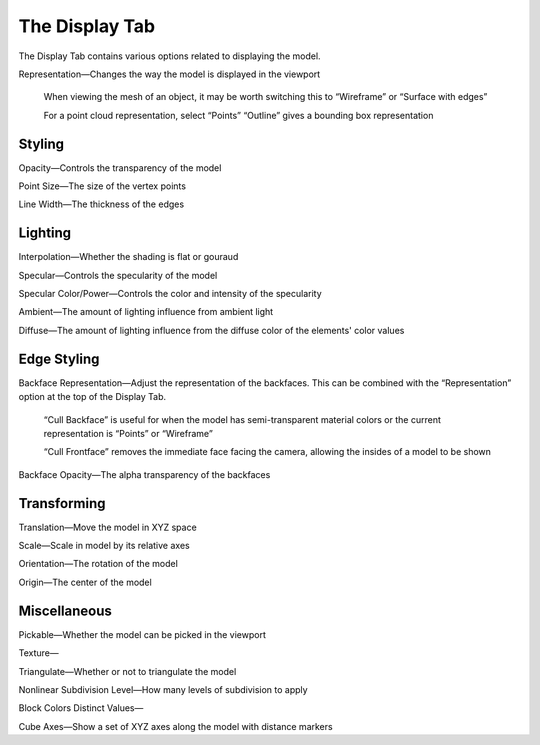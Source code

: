 
.. index:: Display Tab

The Display Tab
===============

.. image:: images/DisplayTab.png
	:align: right

The Display Tab contains various options related to displaying the model.

Representation—Changes the way the model is displayed in the viewport
	
	When viewing the mesh of an object, it may be worth switching this to “Wireframe” or “Surface with edges”
	
	For a point cloud representation, select “Points”
	“Outline” gives a bounding box representation 

Styling
-------

Opacity—Controls the transparency of the model

Point Size—The size of the vertex points

Line Width—The thickness of the edges

Lighting
--------

Interpolation—Whether the shading is flat or gouraud

Specular—Controls the specularity of the model

Specular Color/Power—Controls the color and intensity of the 
specularity

Ambient—The amount of lighting influence from ambient light

Diffuse—The amount of lighting influence from the diffuse color of the elements' color values

Edge Styling
------------

Backface Representation—Adjust the representation of the backfaces. This can be combined with the “Representation” option at the top of the Display Tab.
	
	“Cull Backface” is useful for when the model has semi-transparent material colors or the current representation is “Points” or “Wireframe”
	
	“Cull Frontface” removes the immediate face facing the camera, allowing the insides of a model to be shown


Backface Opacity—The alpha transparency of the backfaces

Transforming
------------

Translation—Move the model in XYZ space

Scale—Scale in model by its relative axes

Orientation—The rotation of the model

Origin—The center of the model

Miscellaneous
-------------

Pickable—Whether the model can be picked in the viewport

Texture—

Triangulate—Whether or not to triangulate the model

Nonlinear Subdivision Level—How many levels of subdivision to apply

Block Colors Distinct Values—

Cube Axes—Show a set of XYZ axes along the model with distance markers
